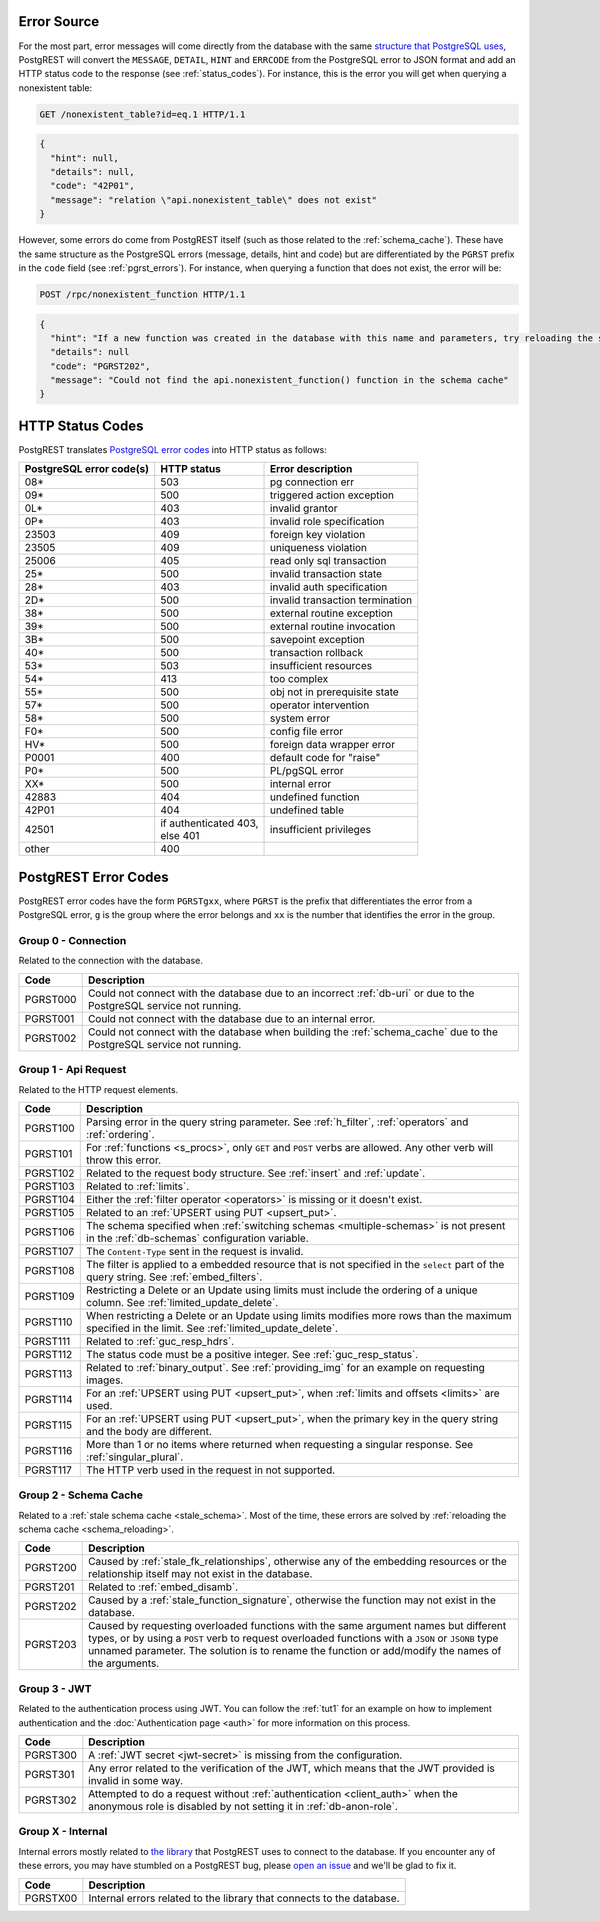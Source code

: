 .. _error_source:

Error Source
============

For the most part, error messages will come directly from the database with the same `structure that PostgreSQL uses <https://www.postgresql.org/docs/current/plpgsql-errors-and-messages.html>`_, PostgREST will convert the ``MESSAGE``, ``DETAIL``, ``HINT`` and ``ERRCODE`` from the PostgreSQL error to JSON format and add an HTTP status code to the response (see :ref:`status_codes`). For instance, this is the error you will get when querying a nonexistent table:

.. code-block:: http

  GET /nonexistent_table?id=eq.1 HTTP/1.1

.. code-block:: json

  {
    "hint": null,
    "details": null,
    "code": "42P01",
    "message": "relation \"api.nonexistent_table\" does not exist"
  }

However, some errors do come from PostgREST itself (such as those related to the :ref:`schema_cache`). These have the same structure as the PostgreSQL errors (message, details, hint and code) but are differentiated by the ``PGRST`` prefix in the ``code`` field (see :ref:`pgrst_errors`). For instance, when querying a function that does not exist, the error will be:

.. code-block:: http

  POST /rpc/nonexistent_function HTTP/1.1

.. code-block:: json

  {
    "hint": "If a new function was created in the database with this name and parameters, try reloading the schema cache.",
    "details": null
    "code": "PGRST202",
    "message": "Could not find the api.nonexistent_function() function in the schema cache"
  }

.. _status_codes:

HTTP Status Codes
=================

PostgREST translates `PostgreSQL error codes <https://www.postgresql.org/docs/current/errcodes-appendix.html>`_ into HTTP status as follows:

+--------------------------+-------------------------+---------------------------------+
| PostgreSQL error code(s) | HTTP status             | Error description               |
+==========================+=========================+=================================+
| 08*                      | 503                     | pg connection err               |
+--------------------------+-------------------------+---------------------------------+
| 09*                      | 500                     | triggered action exception      |
+--------------------------+-------------------------+---------------------------------+
| 0L*                      | 403                     | invalid grantor                 |
+--------------------------+-------------------------+---------------------------------+
| 0P*                      | 403                     | invalid role specification      |
+--------------------------+-------------------------+---------------------------------+
| 23503                    | 409                     | foreign key violation           |
+--------------------------+-------------------------+---------------------------------+
| 23505                    | 409                     | uniqueness violation            |
+--------------------------+-------------------------+---------------------------------+
| 25006                    | 405                     | read only sql transaction       |
+--------------------------+-------------------------+---------------------------------+
| 25*                      | 500                     | invalid transaction state       |
+--------------------------+-------------------------+---------------------------------+
| 28*                      | 403                     | invalid auth specification      |
+--------------------------+-------------------------+---------------------------------+
| 2D*                      | 500                     | invalid transaction termination |
+--------------------------+-------------------------+---------------------------------+
| 38*                      | 500                     | external routine exception      |
+--------------------------+-------------------------+---------------------------------+
| 39*                      | 500                     | external routine invocation     |
+--------------------------+-------------------------+---------------------------------+
| 3B*                      | 500                     | savepoint exception             |
+--------------------------+-------------------------+---------------------------------+
| 40*                      | 500                     | transaction rollback            |
+--------------------------+-------------------------+---------------------------------+
| 53*                      | 503                     | insufficient resources          |
+--------------------------+-------------------------+---------------------------------+
| 54*                      | 413                     | too complex                     |
+--------------------------+-------------------------+---------------------------------+
| 55*                      | 500                     | obj not in prerequisite state   |
+--------------------------+-------------------------+---------------------------------+
| 57*                      | 500                     | operator intervention           |
+--------------------------+-------------------------+---------------------------------+
| 58*                      | 500                     | system error                    |
+--------------------------+-------------------------+---------------------------------+
| F0*                      | 500                     | config file error               |
+--------------------------+-------------------------+---------------------------------+
| HV*                      | 500                     | foreign data wrapper error      |
+--------------------------+-------------------------+---------------------------------+
| P0001                    | 400                     | default code for "raise"        |
+--------------------------+-------------------------+---------------------------------+
| P0*                      | 500                     | PL/pgSQL error                  |
+--------------------------+-------------------------+---------------------------------+
| XX*                      | 500                     | internal error                  |
+--------------------------+-------------------------+---------------------------------+
| 42883                    | 404                     | undefined function              |
+--------------------------+-------------------------+---------------------------------+
| 42P01                    | 404                     | undefined table                 |
+--------------------------+-------------------------+---------------------------------+
| 42501                    | | if authenticated 403, | insufficient privileges         |
|                          | | else 401              |                                 |
+--------------------------+-------------------------+---------------------------------+
| other                    | 400                     |                                 |
+--------------------------+-------------------------+---------------------------------+

.. _pgrst_errors:

PostgREST Error Codes
=====================

PostgREST error codes have the form ``PGRSTgxx``, where ``PGRST`` is the prefix that differentiates the error from a PostgreSQL error, ``g`` is the group where the error belongs and ``xx`` is the number that identifies the error in the group.

.. _pgrst0**:

Group 0 - Connection
--------------------

Related to the connection with the database.

+---------------+-------------------------------------------------------------+
| Code          | Description                                                 |
+===============+=============================================================+
| .. _pgrst000: | Could not connect with the database due to an incorrect     |
|               | :ref:`db-uri` or due to the PostgreSQL service not running. |
| PGRST000      |                                                             |
+---------------+-------------------------------------------------------------+
| .. _pgrst001: | Could not connect with the database due to an internal      |
|               | error.                                                      |
| PGRST001      |                                                             |
+---------------+-------------------------------------------------------------+
| .. _pgrst002: | Could not connect with the database when building the       |
|               | :ref:`schema_cache` due to the PostgreSQL service not       |
| PGRST002      | running.                                                    |
+---------------+-------------------------------------------------------------+

.. _pgrst1**:

Group 1 - Api Request
---------------------

Related to the HTTP request elements.

+---------------+-------------------------------------------------------------+
| Code          | Description                                                 |
+===============+=============================================================+
| .. _pgrst100: | Parsing error in the query string parameter.                |
|               | See :ref:`h_filter`, :ref:`operators` and :ref:`ordering`.  |
| PGRST100      |                                                             |
+---------------+-------------------------------------------------------------+
| .. _pgrst101: | For :ref:`functions <s_procs>`, only ``GET`` and ``POST``   |
|               | verbs are allowed. Any other verb will throw this error.    |
| PGRST101      |                                                             |
+---------------+-------------------------------------------------------------+
| .. _pgrst102: | Related to the request body structure.                      |
|               | See :ref:`insert` and :ref:`update`.                        |
| PGRST102      |                                                             |
+---------------+-------------------------------------------------------------+
| .. _pgrst103: | Related to :ref:`limits`.                                   |
|               |                                                             |
| PGRST103      |                                                             |
+---------------+-------------------------------------------------------------+
| .. _pgrst104: | Either the :ref:`filter operator <operators>` is missing    |
|               | or it doesn't exist.                                        |
| PGRST104      |                                                             |
+---------------+-------------------------------------------------------------+
| .. _pgrst105: | Related to an :ref:`UPSERT using PUT <upsert_put>`.         |
|               |                                                             |
| PGRST105      |                                                             |
+---------------+-------------------------------------------------------------+
| .. _pgrst106: | The schema specified when                                   |
|               | :ref:`switching schemas <multiple-schemas>` is not present  |
| PGRST106      | in the :ref:`db-schemas` configuration variable.            |
+---------------+-------------------------------------------------------------+
| .. _pgrst107: | The ``Content-Type`` sent in the request is invalid.        |
|               |                                                             |
| PGRST107      |                                                             |
+---------------+-------------------------------------------------------------+
| .. _pgrst108: | The filter is applied to a embedded resource that is not    |
|               | specified in the ``select`` part of the query string.       |
| PGRST108      | See :ref:`embed_filters`.                                   |
+---------------+-------------------------------------------------------------+
| .. _pgrst109: | Restricting a Delete or an Update using limits must include |
|               | the ordering of a unique column.                            |
| PGRST109      | See :ref:`limited_update_delete`.                           |
+---------------+-------------------------------------------------------------+
| .. _pgrst110: | When restricting a Delete or an Update using limits         |
|               | modifies more rows than the maximum specified in the limit. |
| PGRST110      | See :ref:`limited_update_delete`.                           |
+---------------+-------------------------------------------------------------+
| .. _pgrst111: | Related to :ref:`guc_resp_hdrs`.                            |
|               |                                                             |
| PGRST111      |                                                             |
+---------------+-------------------------------------------------------------+
| .. _pgrst112: | The status code must be a positive integer.                 |
|               | See :ref:`guc_resp_status`.                                 |
| PGRST112      |                                                             |
+---------------+-------------------------------------------------------------+
| .. _pgrst113: | Related to :ref:`binary_output`. See :ref:`providing_img`   |
|               | for an example on requesting images.                        |
| PGRST113      |                                                             |
+---------------+-------------------------------------------------------------+
| .. _pgrst114: | For an :ref:`UPSERT using PUT <upsert_put>`, when           |
|               | :ref:`limits and offsets <limits>` are used.                |
| PGRST114      |                                                             |
+---------------+-------------------------------------------------------------+
| .. _pgrst115: | For an :ref:`UPSERT using PUT <upsert_put>`, when the       |
|               | primary key in the query string and the body are different. |
| PGRST115      |                                                             |
+---------------+-------------------------------------------------------------+
| .. _pgrst116: | More than 1 or no items where returned when requesting      |
|               | a singular response. See :ref:`singular_plural`.            |
| PGRST116      |                                                             |
+---------------+-------------------------------------------------------------+
| .. _pgrst117: | The HTTP verb used in the request in not supported.         |
|               |                                                             |
| PGRST117      |                                                             |
+---------------+-------------------------------------------------------------+

.. _pgrst2**:

Group 2 - Schema Cache
----------------------

Related to a :ref:`stale schema cache <stale_schema>`. Most of the time, these errors are solved by :ref:`reloading the schema cache <schema_reloading>`.

+---------------+-------------------------------------------------------------+
| Code          | Description                                                 |
+===============+=============================================================+
| .. _pgrst200: | Caused by :ref:`stale_fk_relationships`, otherwise any of   |
|               | the embedding resources or the relationship itself may not  |
| PGRST200      | exist in the database.                                      |
+---------------+-------------------------------------------------------------+
| .. _pgrst201: | Related to :ref:`embed_disamb`.                             |
|               |                                                             |
| PGRST201      |                                                             |
+---------------+-------------------------------------------------------------+
| .. _pgrst202: | Caused by a :ref:`stale_function_signature`, otherwise      |
|               | the function may not exist in the database.                 |
| PGRST202      |                                                             |
+---------------+-------------------------------------------------------------+
| .. _pgrst203: | Caused by requesting overloaded functions with the same     |
|               | argument names but different types, or by using a ``POST``  |
| PGRST203      | verb to request overloaded functions with a ``JSON`` or     |
|               | ``JSONB`` type unnamed parameter. The solution is to rename |
|               | the function or add/modify the names of the arguments.      |
+---------------+-------------------------------------------------------------+

.. _pgrst3**:

Group 3 - JWT
-------------

Related to the authentication process using JWT. You can follow the :ref:`tut1` for an example on how to implement authentication and the :doc:`Authentication page <auth>` for more information on this process.

+---------------+-------------------------------------------------------------+
| Code          | Description                                                 |
+===============+=============================================================+
| .. _pgrst300: | A :ref:`JWT secret <jwt-secret>` is missing from the        |
|               | configuration.                                              |
| PGRST300      |                                                             |
+---------------+-------------------------------------------------------------+
| .. _pgrst301: | Any error related to the verification of the JWT,           |
|               | which means that the JWT provided is invalid in some way.   |
| PGRST301      |                                                             |
+---------------+-------------------------------------------------------------+
| .. _pgrst302: | Attempted to do a request without                           |
|               | :ref:`authentication <client_auth>` when the anonymous role |
| PGRST302      | is disabled by not setting it in :ref:`db-anon-role`.       |
+---------------+-------------------------------------------------------------+

.. The Internal Errors Group X** is always at the end

.. _pgrst_X**:

Group X - Internal
------------------

Internal errors mostly related to `the library <https://hackage.haskell.org/package/hasql>`_ that PostgREST uses to connect to the database. If you encounter any of these errors, you may have stumbled on a PostgREST bug, please `open an issue <https://github.com/PostgREST/postgrest/issues>`_ and we'll be glad to fix it.

+---------------+-------------------------------------------------------------+
| Code          | Description                                                 |
+===============+=============================================================+
| .. _pgrstX00: | Internal errors related to the library that connects to the |
|               | database.                                                   |
| PGRSTX00      |                                                             |
+---------------+-------------------------------------------------------------+

